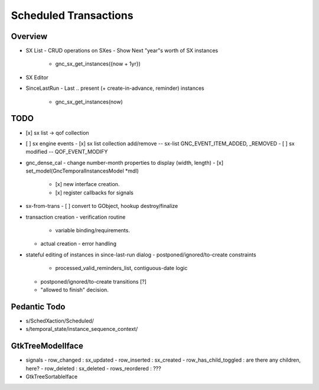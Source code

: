 Scheduled Transactions
======================

Overview
--------

- SX List
  - CRUD operations on SXes
  - Show Next "year"s worth of SX instances
    - gnc_sx_get_instances({now + 1yr})

- SX Editor

- SinceLastRun
  - Last .. present (+ create-in-advance, reminder) instances
    - gnc_sx_get_instances(now)

TODO
----

- [x] sx list -> qof collection
- [ ] sx engine events
  - [x] sx list collection add/remove -- sx-list GNC_EVENT_ITEM_ADDED, _REMOVED
  - [ ] sx modified -- QOF_EVENT_MODIFY

- gnc_dense_cal
  - change number-month properties to display (width, length)
  - [x] set_model(GncTemporalInstancesModel *mdl)
    - [x] new interface creation.
    - [x] register callbacks for signals

- sx-from-trans
  - [ ] convert to GObject, hookup destroy/finalize

- transaction creation
  - verification routine
    - variable binding/requirements.
  - actual creation
    - error handling

- stateful editing of instances in since-last-run dialog
  - postponed/ignored/to-create constraints
    - processed_valid_reminders_list, contiguous-date logic
  - postponed/ignored/to-create transitions [?]
  - "allowed to finish" decision.

Pedantic Todo
----------------

- s/SchedXaction/Scheduled/
- s/temporal_state/instance_sequence_context/

GtkTreeModelIface
-----------------

- signals
  - row_changed : sx_updated
  - row_inserted : sx_created
  - row_has_child_toggled : are there any children, here?
  - row_deleted : sx_deleted
  - rows_reordered : ???

- GtkTreeSortableIface
